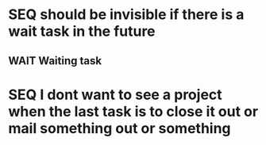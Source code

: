 * SEQ should be invisible if there is a wait task in the future
** WAIT Waiting task
SCHEDULED: <3000-01-01 Wed>
* SEQ I dont want to see a project when the last task is to close it out or mail something out or something
** 

